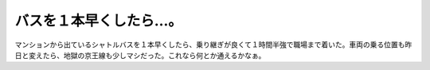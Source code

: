 バスを１本早くしたら…。
========================

マンションから出ているシャトルバスを１本早くしたら、乗り継ぎが良くて１時間半強で職場まで着いた。車両の乗る位置も昨日と変えたら、地獄の京王線も少しマシだった。これなら何とか通えるかなぁ。








.. author:: default
.. categories:: work
.. tags::
.. comments::
